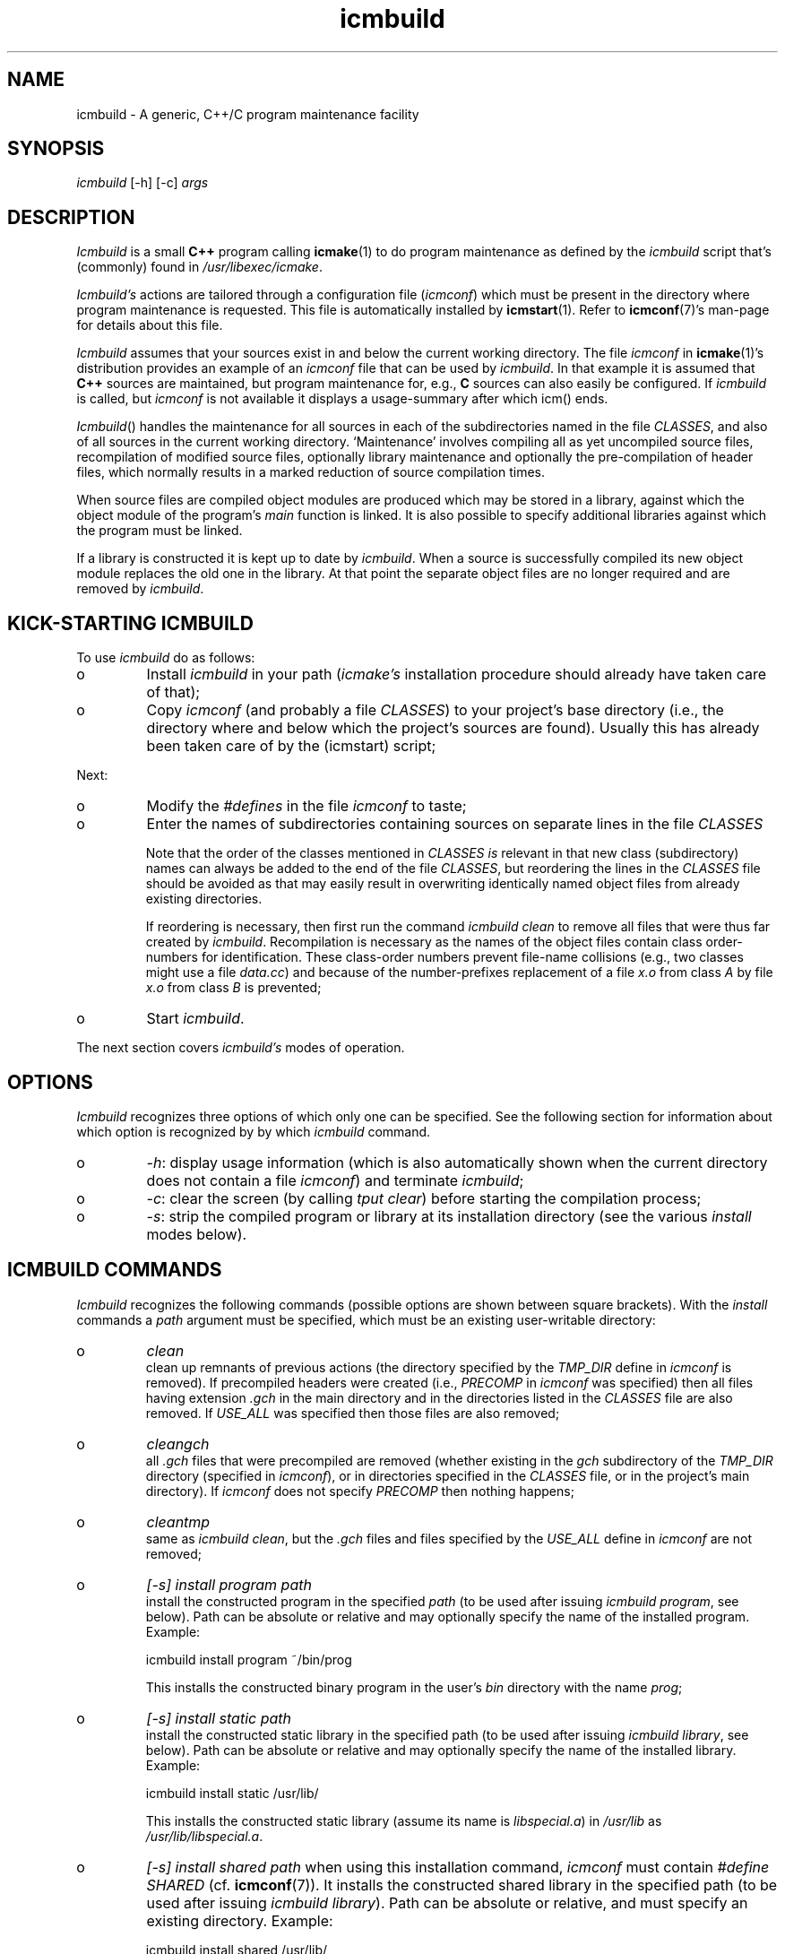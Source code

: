 .TH "icmbuild" "1" "1992\-2024" "icmake\&.11\&.01\&.02" "Icmake\(cq\&s generic program maintenance facility"

.PP 
.SH "NAME"
icmbuild \- A generic, C++/C program maintenance facility
.PP 
.SH "SYNOPSIS"
\fIicmbuild\fP [\-h] [\-c] \fIargs\fP
.PP 
.SH "DESCRIPTION"

.PP 
\fIIcmbuild\fP is a small \fBC++\fP program calling \fBicmake\fP(1) to do program
maintenance as defined by the \fIicmbuild\fP script that\(cq\&s (commonly) found in
\fI/usr/libexec/icmake\fP\&.
.PP 
\fIIcmbuild\(cq\&s\fP actions are tailored through a configuration file (\fIicmconf\fP)
which must be present in the directory where program maintenance is
requested\&. This file is automatically installed by \fBicmstart\fP(1)\&. Refer to
\fBicmconf\fP(7)\(cq\&s man\-page for details about this file\&.
.PP 
\fIIcmbuild\fP assumes that your sources exist in and below the current working
directory\&. The file \fIicmconf\fP in \fBicmake\fP(1)\(cq\&s distribution provides an
example of an \fIicmconf\fP file that can be used by \fIicmbuild\fP\&. In that example it
is assumed that \fBC++\fP sources are maintained, but program maintenance for,
e\&.g\&., \fBC\fP sources can also easily be configured\&. If \fIicmbuild\fP is called, but
\fIicmconf\fP is not available it displays a usage\-summary after which icm()
ends\&.
.PP 
\fIIcmbuild\fP() handles the maintenance for all sources in each of the subdirectories
named in the file \fICLASSES\fP, and also of all sources in the current working
directory\&. `Maintenance\(cq\& involves compiling all as yet uncompiled source
files, recompilation of modified source files, optionally library maintenance
and optionally the pre\-compilation of header files, which normally results in
a marked reduction of source compilation times\&.
.PP 
When source files are compiled object modules are produced which may be stored
in a library, against which the object module of the program\(cq\&s \fImain\fP
function is linked\&. It is also possible to specify additional libraries
against which the program must be linked\&.
.PP 
If a library is constructed it is kept up to date by \fIicmbuild\fP\&. When a source is
successfully compiled its new object module replaces the old one in the
library\&. At that point the separate object files are no longer required and
are removed by \fIicmbuild\fP\&.
.PP 
.SH "KICK\-STARTING ICMBUILD"

.PP 
To use \fIicmbuild\fP do as follows:
.IP o 
Install \fIicmbuild\fP in your path (\fIicmake\(cq\&s\fP installation procedure
should already have taken care of that);
.IP o 
Copy \fIicmconf\fP (and probably a file \fICLASSES\fP) to your
project\(cq\&s base directory (i\&.e\&., the directory where and below which 
the project\(cq\&s sources are found)\&. Usually this has already been taken
care of by the (icmstart) script;

.PP 
Next:
.IP o 
Modify the \fI#defines\fP in the file \fIicmconf\fP to taste;
.IP 
.IP o 
Enter the names of subdirectories containing sources on separate
lines in the file \fICLASSES\fP
.IP 
Note that the order of the classes mentioned in \fICLASSES\fP \fIis\fP
relevant in that new class (subdirectory) names can always be added to
the end of the file \fICLASSES\fP, but reordering the lines in the
\fICLASSES\fP file should be avoided as that may easily result in
overwriting identically named object files from already existing
directories\&. 
.IP 
If reordering is necessary, then first run the command \fIicmbuild
clean\fP to remove all files that were thus far created by
\fIicmbuild\fP\&. Recompilation is necessary as the names of the object files
contain class order\-numbers for identification\&.  These class\-order
numbers prevent file\-name collisions (e\&.g\&., two classes might use a
file \fIdata\&.cc\fP) and because of the number\-prefixes replacement of a
file \fIx\&.o\fP from class \fIA\fP by file \fIx\&.o\fP from class \fIB\fP is
prevented;
.IP 
.IP o 
Start \fIicmbuild\fP\&.

.PP 
The next section covers \fIicmbuild\(cq\&s\fP  modes of operation\&.
.PP 
.SH "OPTIONS"

.PP 
\fIIcmbuild\fP recognizes three options of which only one can be specified\&. See the
following section for information about which option is recognized
by by which \fIicmbuild\fP command\&.
.IP o 
\fI\-h\fP: display usage information (which is also automatically shown when
the current directory does not contain a file \fIicmconf\fP) and
terminate \fIicmbuild\fP;
.IP o 
\fI\-c\fP: clear the screen (by calling \fItput clear\fP) before starting 
the compilation process;
.IP o 
\fI\-s\fP: strip the compiled program or library at its installation
directory (see the various \fIinstall\fP modes below)\&.

.PP 
.SH "ICMBUILD COMMANDS"

.PP 
\fIIcmbuild\fP recognizes the following commands (possible options are shown
between square brackets)\&. With the \fIinstall\fP commands a \fIpath\fP
argument must be specified, which must be an existing user\-writable
directory:
.IP o 
\fIclean\fP
.br 
clean up remnants of previous actions (the directory specified by the
\fITMP_DIR\fP define in \fIicmconf\fP is removed)\&. If precompiled headers
were created (i\&.e\&., \fIPRECOMP\fP in \fIicmconf\fP was specified) then all
files having extension \fI\&.gch\fP in the main directory and in the
directories listed in the \fICLASSES\fP file are also removed\&. If
\fIUSE_ALL\fP was specified then those files are also removed;
.IP 
.IP o 
\fIcleangch\fP
.br 
all \fI\&.gch\fP files that were precompiled are removed (whether existing
in the \fIgch\fP subdirectory of the \fITMP_DIR\fP directory (specified in
\fIicmconf\fP), or in directories specified in the \fICLASSES\fP file, or
in the project\(cq\&s main directory)\&. If \fIicmconf\fP does not specify
\fIPRECOMP\fP then nothing happens;
.IP 
.IP o 
\fIcleantmp\fP
.br 
same as \fIicmbuild clean\fP, but the \fI\&.gch\fP files and files specified
by the \fIUSE_ALL\fP define in \fIicmconf\fP are not removed;
.IP 
.IP o 
\fI[\-s] install program path\fP
.br 
install the constructed program in the specified \fIpath\fP (to be used
after issuing \fIicmbuild\fP \fIprogram\fP, see below)\&. Path can be absolute or
relative and may optionally specify the name of the installed
program\&. Example: 
.nf 

    icmbuild install program ~/bin/prog
            
.fi 
This installs the constructed binary program in the user\(cq\&s \fIbin\fP
directory with the name \fIprog\fP;
.IP 
.IP o 
\fI[\-s] install static path\fP
.br 
install the constructed static library in the specified path (to be
used after issuing \fIicmbuild\fP \fIlibrary\fP, see below)\&.  Path can be
absolute or relative and may optionally specify the name of the
installed library\&. Example:
.nf 

    icmbuild install static /usr/lib/
       
.fi 
This installs the constructed static library (assume its name is
\fIlibspecial\&.a\fP) in \fI/usr/lib\fP as \fI/usr/lib/libspecial\&.a\fP\&.
.br 

.IP 
.IP o 
\fI[\-s] install shared path\fP 
when using this installation command, \fIicmconf\fP must contain
\fI#define SHARED\fP (cf\&. \fBicmconf\fP(7))\&. It installs the constructed
shared library in the specified path (to be used after issuing \fIicmbuild\fP
\fIlibrary\fP)\&. Path can be absolute or relative, and must specify an
existing directory\&. Example: 
.nf 

    icmbuild install shared /usr/lib/
       
.fi 
This installs the constructed binary shared library
(e\&.g\&. \fIlibspecial\&.so\fP) in \fI/usr/lib\fP as
\fI/usr/lib/libspecial\&.so\fP\&. In addition, the soft\-links
.nf 

    libspecial\&.so \-> libspecial\&.so\&.X
    libspecial\&.so\&.X \-> libspecial\&.so\&.X\&.Y\&.Y\&.Z 
            
.fi 
are defined in \fI/usr/lib\fP, where \fIX\&.Y\&.Z\fP are the major, minor and
subminor versions defined in the file \fIVERSION\fP\&.
.IP 
.IP o 
\fI[\-c] library\fP
.br 
do library maintenance (builds a static and optionally (if \fIicmconf\fP
defines \fISHARED\fP) a shared (dynamic) library); 
.IP 
.IP o 
\fI[\-c] program\fP
.br 
do program maintenance (builds a program from the sources in the
current working directory and from the sources in the directories
specified in the file \fICLASSES\fP);
.IP 
.IP o 
If no commands are specified (but optionally only \fI\-c\fP)
then the \fIDEFCOM\fP specification in the \fIicmconf\fP is
inspected\&. Recognized specifications are: 
.nf 

    #define DEFCOM \(dq\&program\(dq\&
        
.fi 
which is quivalent to the command \fIicmbuild\fP \fI[\-c] program\fP;
.br 
if \fIDEFCOM\fP is specified as 
.nf 

    #define DEFCOM \(dq\&library\(dq\&
        
.fi 
then this is quivalent to the command \fIicmbuild\fP \fI[\-c] library\fP\&.
.br 

.IP 
If an explicit command is passed to \fIicmbuild\fP then \fIDEFCOM\fP
specifications are ignored\&.

.PP 
.SH "ICM\-DEP"

.PP 
Class dependencies are handled by \fIicmake\fP\(cq\&s support program
\fIicm\-dep\fP\&. It can be called from \fIicmake\fP by passing it the option
\fI\-d\fP\&. All options and arguments following \fI\-d\fP are forwared to
\fIicm\-dep\fP\&.
.PP 
The program \fIicm\-dep\fP is automatically called by \fIicmbuild\fP to handle
class dependencies\&. Consider two classes \fIOptions\fP and \fIProcess\fP\&. If
\fIProcess\fP uses \fIOptions\fP and if precompiled header files are used, then in
addition to \fIOption\(cq\&s\fP header file, \fIProcess\(cq\&s\fP header must also be
precompiled if \fIOption\(cq\&s\fP header file changes\&. Likewise, if \fIOption\(cq\&s\fP
data organization is altered and \fIOption\fP defines inline members used by
\fIProcess\fP or \fIProcess\fP defines an \fIOption\fP data member then, in addition
to \fIOption\(cq\&s\fP sources sources \fIProcess\(cq\&s\fP sources must also be
compiled\&. For the latter case \fIicmconf\fP provides the \fIUSE_ALL\fP
specification: if a \fI`USE_ALL\(cq\&\fP file exists in a directory, then all sources
of that directory are recompiled\&.
.PP 
The program \fIicm_dep\fP determines the program\(cq\&s class dependencies, and
recompiles class header files of all classes depending on classes whose header
files must be recompiled\&. Furthermore, if a \fI`USE_ALL\(cq\&\fP file exists in a
directory then all sources of classes depending on that directory\(cq\&s class are
also recompiled\&.
.PP 
\fIIcm\-dep\(cq\&s\fP options are described in \fBicmake\fP(1)\(cq\&s man\-page\&.
.PP 
To start its work, \fIicm_dep\fP needs one command\-line argument:
\fIgo\fP\&. Any other argument results in \fIicm_dep\fP performing a `dry run\(cq\&: it
performs all its duties (and verbose messages are displayed as if \fIgo\fP
had been specified), but no files (precompiled headers or \fIUSE_ALL\fP files)
are touched or removed\&. If neither options nor arguments are specified
\fIicm_dep\fP writes its usage summary to the standard output\&.
.PP 
By default \fIicmbuild\fP calls \fIicmake \-d \-V go\fP: \fIicm_dep\fP is called to
perform its duties and to show its actions on the standard output stream\&. By
specifying a \fI#define ICM_DEP\fP parameter in the \fIicmconf\fP file this
default can be overruled (cf\&. \fBicmconf\fP(7))\&.
.PP 
.SH "FILES"

.PP 
The mentioned paths are sugestive only and may be installation dependent:
.IP o 
\fB/usr/share/icmake/icmconf\fP
Unabbreviated example of an \fIicmbuild\fP configuration file;
.IP o 
\fB/usr/share/icmake/CLASSES\fP
Example of an \fIicmbuild\fP \fICLASSES\fP file\&.

.PP 
.SH "EXAMPLES"

.PP 
Here is an example of the configuration file \fIicmconf\fP for a concrete
program, using facilities of the \fIbobcat\fP library:
.nf 

    #define CLS
    #define LIBRARY             \(dq\&modules\(dq\&
    #define MAIN                \(dq\&main\&.cc\(dq\&
    #define SOURCES             \(dq\&*\&.cc\(dq\&
    #define OBJ_EXT             \(dq\&\&.o\(dq\&
    #define SHAREDREQ           \(dq\&\(dq\&
    #define TMP_DIR             \(dq\&tmp\(dq\&
    #define USE_ALL             \(dq\&a\(dq\&
    #define USE_ECHO              ON
    #define CXX                 \(dq\&g++\(dq\&
    #define CXXFLAGS            \(dq\& \-\-std=c++20 \-Wall \-O2 \-pthread\(dq\& \(dq\& \-fdiagnostics\-color=never \(dq\&
    #define IH                  \(dq\&\&.ih\(dq\&
    #define PRECOMP             \(dq\&\-x c++\-header\(dq\&
    #define REFRESH
    #define LDFLAGS             \(dq\&\(dq\&
    #define ADD_LIBRARIES       \(dq\&bobcat\(dq\&
    #define ADD_LIBRARY_PATHS   \(dq\&\(dq\&
    
    #define DEFCOM              \(dq\&program\(dq\&
        
.fi 

.PP 
.SH "SEE ALSO"
\fBicmake\fP(1), \fBicmconf\fP(7), \fBicmstart\fP(1), \fBicmstart\&.rc\fP(7)
.PP 
.SH "BUGS"
None reported
.PP 
.SH "COPYRIGHT"
This is free software, distributed under the terms of the 
GNU General Public License (GPL)\&.
.PP 
.SH "AUTHOR"
Frank B\&. Brokken (\fBf\&.b\&.brokken@rug\&.nl\fP)\&.
.PP 
